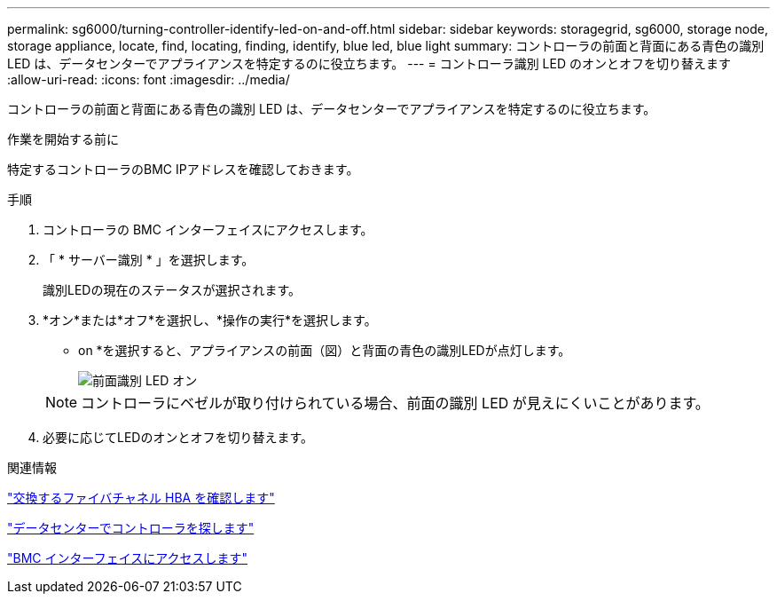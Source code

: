 ---
permalink: sg6000/turning-controller-identify-led-on-and-off.html 
sidebar: sidebar 
keywords: storagegrid, sg6000, storage node, storage appliance, locate, find, locating, finding, identify, blue led, blue light 
summary: コントローラの前面と背面にある青色の識別 LED は、データセンターでアプライアンスを特定するのに役立ちます。 
---
= コントローラ識別 LED のオンとオフを切り替えます
:allow-uri-read: 
:icons: font
:imagesdir: ../media/


[role="lead"]
コントローラの前面と背面にある青色の識別 LED は、データセンターでアプライアンスを特定するのに役立ちます。

.作業を開始する前に
特定するコントローラのBMC IPアドレスを確認しておきます。

.手順
. コントローラの BMC インターフェイスにアクセスします。
. 「 * サーバー識別 * 」を選択します。
+
識別LEDの現在のステータスが選択されます。

. *オン*または*オフ*を選択し、*操作の実行*を選択します。
+
* on *を選択すると、アプライアンスの前面（図）と背面の青色の識別LEDが点灯します。

+
image::../media/sg6060_front_panel_service_led_on.jpg[前面識別 LED オン]

+

NOTE: コントローラにベゼルが取り付けられている場合、前面の識別 LED が見えにくいことがあります。

. 必要に応じてLEDのオンとオフを切り替えます。


.関連情報
link:verifying-fibre-channel-hba-to-replace.html["交換するファイバチャネル HBA を確認します"]

link:locating-controller-in-data-center.html["データセンターでコントローラを探します"]

link:../installconfig/accessing-bmc-interface.html["BMC インターフェイスにアクセスします"]
